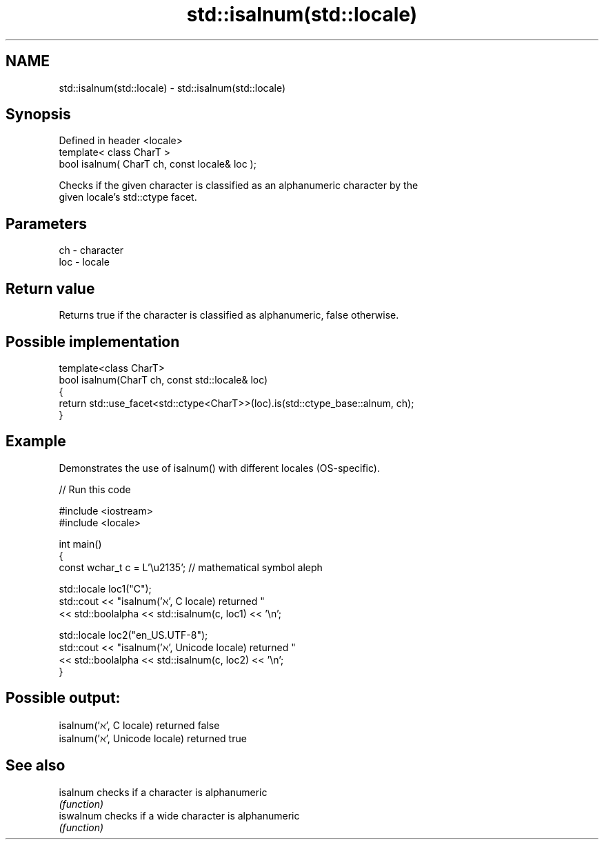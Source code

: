 .TH std::isalnum(std::locale) 3 "2024.06.10" "http://cppreference.com" "C++ Standard Libary"
.SH NAME
std::isalnum(std::locale) \- std::isalnum(std::locale)

.SH Synopsis
   Defined in header <locale>
   template< class CharT >
   bool isalnum( CharT ch, const locale& loc );

   Checks if the given character is classified as an alphanumeric character by the
   given locale's std::ctype facet.

.SH Parameters

   ch  - character
   loc - locale

.SH Return value

   Returns true if the character is classified as alphanumeric, false otherwise.

.SH Possible implementation

   template<class CharT>
   bool isalnum(CharT ch, const std::locale& loc)
   {
       return std::use_facet<std::ctype<CharT>>(loc).is(std::ctype_base::alnum, ch);
   }

.SH Example

   Demonstrates the use of isalnum() with different locales (OS-specific).


// Run this code

 #include <iostream>
 #include <locale>

 int main()
 {
     const wchar_t c = L'\\u2135'; // mathematical symbol aleph

     std::locale loc1("C");
     std::cout << "isalnum('ℵ', C locale) returned "
               << std::boolalpha << std::isalnum(c, loc1) << '\\n';

     std::locale loc2("en_US.UTF-8");
     std::cout << "isalnum('ℵ', Unicode locale) returned "
               << std::boolalpha << std::isalnum(c, loc2) << '\\n';
 }

.SH Possible output:

 isalnum('ℵ', C locale) returned false
 isalnum('ℵ', Unicode locale) returned true

.SH See also

   isalnum  checks if a character is alphanumeric
            \fI(function)\fP
   iswalnum checks if a wide character is alphanumeric
            \fI(function)\fP

